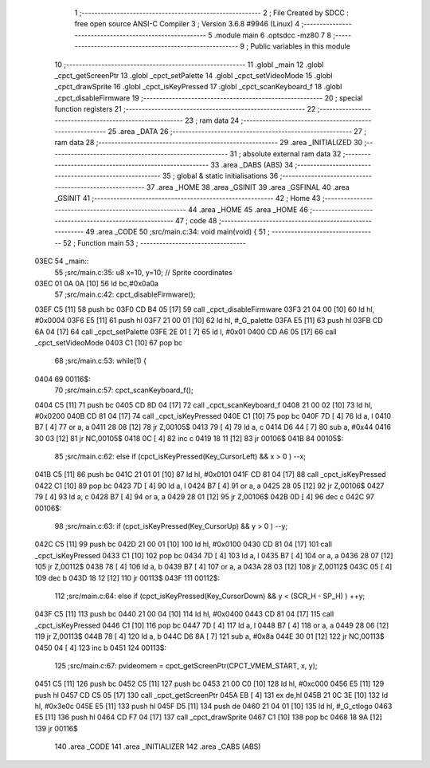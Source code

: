                               1 ;--------------------------------------------------------
                              2 ; File Created by SDCC : free open source ANSI-C Compiler
                              3 ; Version 3.6.8 #9946 (Linux)
                              4 ;--------------------------------------------------------
                              5 	.module main
                              6 	.optsdcc -mz80
                              7 	
                              8 ;--------------------------------------------------------
                              9 ; Public variables in this module
                             10 ;--------------------------------------------------------
                             11 	.globl _main
                             12 	.globl _cpct_getScreenPtr
                             13 	.globl _cpct_setPalette
                             14 	.globl _cpct_setVideoMode
                             15 	.globl _cpct_drawSprite
                             16 	.globl _cpct_isKeyPressed
                             17 	.globl _cpct_scanKeyboard_f
                             18 	.globl _cpct_disableFirmware
                             19 ;--------------------------------------------------------
                             20 ; special function registers
                             21 ;--------------------------------------------------------
                             22 ;--------------------------------------------------------
                             23 ; ram data
                             24 ;--------------------------------------------------------
                             25 	.area _DATA
                             26 ;--------------------------------------------------------
                             27 ; ram data
                             28 ;--------------------------------------------------------
                             29 	.area _INITIALIZED
                             30 ;--------------------------------------------------------
                             31 ; absolute external ram data
                             32 ;--------------------------------------------------------
                             33 	.area _DABS (ABS)
                             34 ;--------------------------------------------------------
                             35 ; global & static initialisations
                             36 ;--------------------------------------------------------
                             37 	.area _HOME
                             38 	.area _GSINIT
                             39 	.area _GSFINAL
                             40 	.area _GSINIT
                             41 ;--------------------------------------------------------
                             42 ; Home
                             43 ;--------------------------------------------------------
                             44 	.area _HOME
                             45 	.area _HOME
                             46 ;--------------------------------------------------------
                             47 ; code
                             48 ;--------------------------------------------------------
                             49 	.area _CODE
                             50 ;src/main.c:34: void main(void) {
                             51 ;	---------------------------------
                             52 ; Function main
                             53 ; ---------------------------------
   03EC                      54 _main::
                             55 ;src/main.c:35: u8  x=10, y=10;   // Sprite coordinates
   03EC 01 0A 0A      [10]   56 	ld	bc,#0x0a0a
                             57 ;src/main.c:42: cpct_disableFirmware();
   03EF C5            [11]   58 	push	bc
   03F0 CD B4 05      [17]   59 	call	_cpct_disableFirmware
   03F3 21 04 00      [10]   60 	ld	hl, #0x0004
   03F6 E5            [11]   61 	push	hl
   03F7 21 00 01      [10]   62 	ld	hl, #_G_palette
   03FA E5            [11]   63 	push	hl
   03FB CD 6A 04      [17]   64 	call	_cpct_setPalette
   03FE 2E 01         [ 7]   65 	ld	l, #0x01
   0400 CD A6 05      [17]   66 	call	_cpct_setVideoMode
   0403 C1            [10]   67 	pop	bc
                             68 ;src/main.c:53: while(1) {
   0404                      69 00116$:
                             70 ;src/main.c:57: cpct_scanKeyboard_f();
   0404 C5            [11]   71 	push	bc
   0405 CD 8D 04      [17]   72 	call	_cpct_scanKeyboard_f
   0408 21 00 02      [10]   73 	ld	hl, #0x0200
   040B CD 81 04      [17]   74 	call	_cpct_isKeyPressed
   040E C1            [10]   75 	pop	bc
   040F 7D            [ 4]   76 	ld	a, l
   0410 B7            [ 4]   77 	or	a, a
   0411 28 08         [12]   78 	jr	Z,00105$
   0413 79            [ 4]   79 	ld	a, c
   0414 D6 44         [ 7]   80 	sub	a, #0x44
   0416 30 03         [12]   81 	jr	NC,00105$
   0418 0C            [ 4]   82 	inc	c
   0419 18 11         [12]   83 	jr	00106$
   041B                      84 00105$:
                             85 ;src/main.c:62: else if (cpct_isKeyPressed(Key_CursorLeft)  && x > 0              ) --x; 
   041B C5            [11]   86 	push	bc
   041C 21 01 01      [10]   87 	ld	hl, #0x0101
   041F CD 81 04      [17]   88 	call	_cpct_isKeyPressed
   0422 C1            [10]   89 	pop	bc
   0423 7D            [ 4]   90 	ld	a, l
   0424 B7            [ 4]   91 	or	a, a
   0425 28 05         [12]   92 	jr	Z,00106$
   0427 79            [ 4]   93 	ld	a, c
   0428 B7            [ 4]   94 	or	a, a
   0429 28 01         [12]   95 	jr	Z,00106$
   042B 0D            [ 4]   96 	dec	c
   042C                      97 00106$:
                             98 ;src/main.c:63: if      (cpct_isKeyPressed(Key_CursorUp)    && y > 0              ) --y;
   042C C5            [11]   99 	push	bc
   042D 21 00 01      [10]  100 	ld	hl, #0x0100
   0430 CD 81 04      [17]  101 	call	_cpct_isKeyPressed
   0433 C1            [10]  102 	pop	bc
   0434 7D            [ 4]  103 	ld	a, l
   0435 B7            [ 4]  104 	or	a, a
   0436 28 07         [12]  105 	jr	Z,00112$
   0438 78            [ 4]  106 	ld	a, b
   0439 B7            [ 4]  107 	or	a, a
   043A 28 03         [12]  108 	jr	Z,00112$
   043C 05            [ 4]  109 	dec	b
   043D 18 12         [12]  110 	jr	00113$
   043F                     111 00112$:
                            112 ;src/main.c:64: else if (cpct_isKeyPressed(Key_CursorDown)  && y < (SCR_H - SP_H) ) ++y;
   043F C5            [11]  113 	push	bc
   0440 21 00 04      [10]  114 	ld	hl, #0x0400
   0443 CD 81 04      [17]  115 	call	_cpct_isKeyPressed
   0446 C1            [10]  116 	pop	bc
   0447 7D            [ 4]  117 	ld	a, l
   0448 B7            [ 4]  118 	or	a, a
   0449 28 06         [12]  119 	jr	Z,00113$
   044B 78            [ 4]  120 	ld	a, b
   044C D6 8A         [ 7]  121 	sub	a, #0x8a
   044E 30 01         [12]  122 	jr	NC,00113$
   0450 04            [ 4]  123 	inc	b
   0451                     124 00113$:
                            125 ;src/main.c:67: pvideomem = cpct_getScreenPtr(CPCT_VMEM_START, x, y);
   0451 C5            [11]  126 	push	bc
   0452 C5            [11]  127 	push	bc
   0453 21 00 C0      [10]  128 	ld	hl, #0xc000
   0456 E5            [11]  129 	push	hl
   0457 CD C5 05      [17]  130 	call	_cpct_getScreenPtr
   045A EB            [ 4]  131 	ex	de,hl
   045B 21 0C 3E      [10]  132 	ld	hl, #0x3e0c
   045E E5            [11]  133 	push	hl
   045F D5            [11]  134 	push	de
   0460 21 04 01      [10]  135 	ld	hl, #_G_ctlogo
   0463 E5            [11]  136 	push	hl
   0464 CD F7 04      [17]  137 	call	_cpct_drawSprite
   0467 C1            [10]  138 	pop	bc
   0468 18 9A         [12]  139 	jr	00116$
                            140 	.area _CODE
                            141 	.area _INITIALIZER
                            142 	.area _CABS (ABS)
